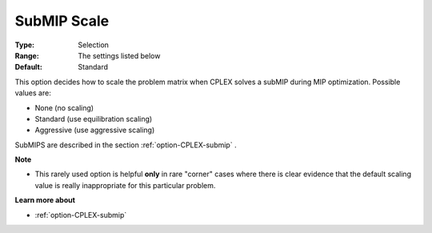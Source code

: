 .. _option-CPLEX-submip_scale:


SubMIP Scale
============



:Type:	Selection	
:Range:	The settings listed below	
:Default:	Standard	



This option decides how to scale the problem matrix when CPLEX solves a subMIP during MIP optimization. Possible values are:



*	None (no scaling)
*	Standard (use equilibration scaling)
*	Aggressive (use aggressive scaling)




SubMIPS are described in the section :ref:`option-CPLEX-submip` .





**Note** 

*	This rarely used option is helpful **only**  in rare "corner" cases where there is clear evidence that the default scaling value is really inappropriate for this particular problem.




**Learn more about** 

*	:ref:`option-CPLEX-submip` 
